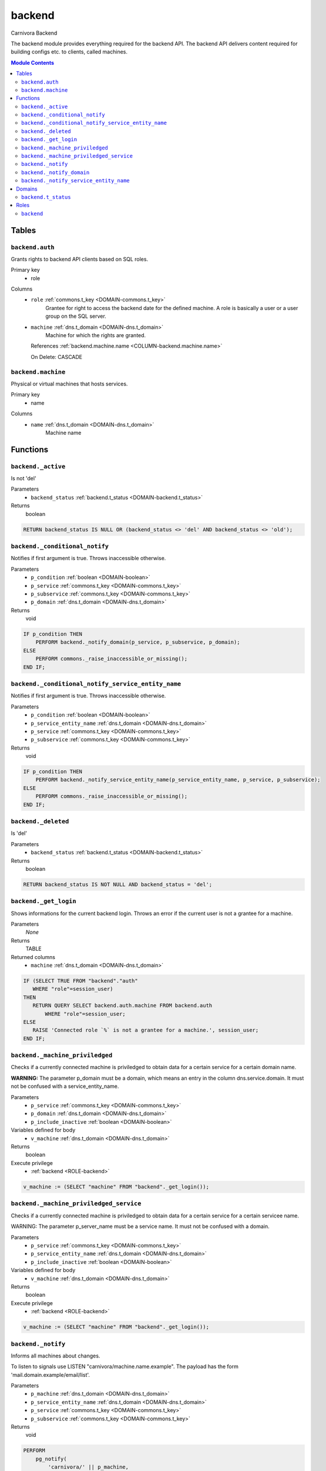 backend
======================================================================

Carnivora Backend

The backend module provides everything required for the backend API.
The backend API delivers content required for building configs etc.
to clients, called machines.

.. contents:: Module Contents
   :local:
   :depth: 2



Tables
------


.. _TABLE-backend.auth:

``backend.auth``
~~~~~~~~~~~~~~~~~~~~~~~~~~~~~~~~~~~~~~~~~~~~~~~~~~~~~~~~~~~~~~~~~~~~~~

Grants rights to backend API clients based on SQL roles.

Primary key
 - role


.. BEGIN FKs


.. END FKs


Columns
 - .. _COLUMN-backend.auth.role:
   
   ``role`` :ref:`commons.t_key <DOMAIN-commons.t_key>`
     Grantee for right to access the backend date for the defined machine.
     A role is basically a user or a user group on the SQL server.





 - .. _COLUMN-backend.auth.machine:
   
   ``machine`` :ref:`dns.t_domain <DOMAIN-dns.t_domain>`
     Machine for which the rights are granted.


   References :ref:`backend.machine.name <COLUMN-backend.machine.name>`

   On Delete: CASCADE




.. _TABLE-backend.machine:

``backend.machine``
~~~~~~~~~~~~~~~~~~~~~~~~~~~~~~~~~~~~~~~~~~~~~~~~~~~~~~~~~~~~~~~~~~~~~~

Physical or virtual machines that hosts services.

Primary key
 - name


.. BEGIN FKs


.. END FKs


Columns
 - .. _COLUMN-backend.machine.name:
   
   ``name`` :ref:`dns.t_domain <DOMAIN-dns.t_domain>`
     Machine name










Functions
---------



.. _FUNCTION-backend._active:

``backend._active``
~~~~~~~~~~~~~~~~~~~~~~~~~~~~~~~~~~~~~~~~~~~~~~~~~~~~~~~~~~~~~~~~~~~~~~

Is not 'del'

Parameters
 - ``backend_status`` :ref:`backend.t_status <DOMAIN-backend.t_status>`
   
    



Returns
 boolean



.. code-block:: plpgsql

   
   RETURN backend_status IS NULL OR (backend_status <> 'del' AND backend_status <> 'old');



.. _FUNCTION-backend._conditional_notify:

``backend._conditional_notify``
~~~~~~~~~~~~~~~~~~~~~~~~~~~~~~~~~~~~~~~~~~~~~~~~~~~~~~~~~~~~~~~~~~~~~~

Notifies if first argument is true. Throws inaccessible otherwise.

Parameters
 - ``p_condition`` :ref:`boolean <DOMAIN-boolean>`
   
    
 - ``p_service`` :ref:`commons.t_key <DOMAIN-commons.t_key>`
   
    
 - ``p_subservice`` :ref:`commons.t_key <DOMAIN-commons.t_key>`
   
    
 - ``p_domain`` :ref:`dns.t_domain <DOMAIN-dns.t_domain>`
   
    



Returns
 void



.. code-block:: plpgsql

   
   IF p_condition THEN
       PERFORM backend._notify_domain(p_service, p_subservice, p_domain);
   ELSE
       PERFORM commons._raise_inaccessible_or_missing();
   END IF;



.. _FUNCTION-backend._conditional_notify_service_entity_name:

``backend._conditional_notify_service_entity_name``
~~~~~~~~~~~~~~~~~~~~~~~~~~~~~~~~~~~~~~~~~~~~~~~~~~~~~~~~~~~~~~~~~~~~~~

Notifies if first argument is true. Throws inaccessible otherwise.

Parameters
 - ``p_condition`` :ref:`boolean <DOMAIN-boolean>`
   
    
 - ``p_service_entity_name`` :ref:`dns.t_domain <DOMAIN-dns.t_domain>`
   
    
 - ``p_service`` :ref:`commons.t_key <DOMAIN-commons.t_key>`
   
    
 - ``p_subservice`` :ref:`commons.t_key <DOMAIN-commons.t_key>`
   
    



Returns
 void



.. code-block:: plpgsql

   
   IF p_condition THEN
       PERFORM backend._notify_service_entity_name(p_service_entity_name, p_service, p_subservice);
   ELSE
       PERFORM commons._raise_inaccessible_or_missing();
   END IF;



.. _FUNCTION-backend._deleted:

``backend._deleted``
~~~~~~~~~~~~~~~~~~~~~~~~~~~~~~~~~~~~~~~~~~~~~~~~~~~~~~~~~~~~~~~~~~~~~~

Is 'del'

Parameters
 - ``backend_status`` :ref:`backend.t_status <DOMAIN-backend.t_status>`
   
    



Returns
 boolean



.. code-block:: plpgsql

   
   RETURN backend_status IS NOT NULL AND backend_status = 'del';



.. _FUNCTION-backend._get_login:

``backend._get_login``
~~~~~~~~~~~~~~~~~~~~~~~~~~~~~~~~~~~~~~~~~~~~~~~~~~~~~~~~~~~~~~~~~~~~~~

Shows informations for the current backend login.
Throws an error if the current user is not a grantee
for a machine.

Parameters
 *None*



Returns
 TABLE

Returned columns
 - ``machine`` :ref:`dns.t_domain <DOMAIN-dns.t_domain>`
    


.. code-block:: plpgsql

   
   IF (SELECT TRUE FROM "backend"."auth"
      WHERE "role"=session_user)
   THEN
      RETURN QUERY SELECT backend.auth.machine FROM backend.auth
          WHERE "role"=session_user;
   ELSE
      RAISE 'Connected role `%` is not a grantee for a machine.', session_user;
   END IF;



.. _FUNCTION-backend._machine_priviledged:

``backend._machine_priviledged``
~~~~~~~~~~~~~~~~~~~~~~~~~~~~~~~~~~~~~~~~~~~~~~~~~~~~~~~~~~~~~~~~~~~~~~

Checks if a currently connected machine is priviledged to obtain data for
a certain service for a certain domain name.

**WARNING:** The parameter p_domain must be a domain, which means an entry in
the column dns.service.domain. It must not be confused with a service_entity_name.

Parameters
 - ``p_service`` :ref:`commons.t_key <DOMAIN-commons.t_key>`
   
    
 - ``p_domain`` :ref:`dns.t_domain <DOMAIN-dns.t_domain>`
   
    
 - ``p_include_inactive`` :ref:`boolean <DOMAIN-boolean>`
   
    


Variables defined for body
 - ``v_machine`` :ref:`dns.t_domain <DOMAIN-dns.t_domain>`
   
   

Returns
 boolean


Execute privilege
 - :ref:`backend <ROLE-backend>`

.. code-block:: plpgsql

   v_machine := (SELECT "machine" FROM "backend"._get_login());



.. _FUNCTION-backend._machine_priviledged_service:

``backend._machine_priviledged_service``
~~~~~~~~~~~~~~~~~~~~~~~~~~~~~~~~~~~~~~~~~~~~~~~~~~~~~~~~~~~~~~~~~~~~~~

Checks if a currently connected machine is priviledged to obtain data for
a certain service for a certain servicee name.

WARNING: The parameter p_server_name must be a service name. It must not be
confused with a domain.

Parameters
 - ``p_service`` :ref:`commons.t_key <DOMAIN-commons.t_key>`
   
    
 - ``p_service_entity_name`` :ref:`dns.t_domain <DOMAIN-dns.t_domain>`
   
    
 - ``p_include_inactive`` :ref:`boolean <DOMAIN-boolean>`
   
    


Variables defined for body
 - ``v_machine`` :ref:`dns.t_domain <DOMAIN-dns.t_domain>`
   
   

Returns
 boolean


Execute privilege
 - :ref:`backend <ROLE-backend>`

.. code-block:: plpgsql

   v_machine := (SELECT "machine" FROM "backend"._get_login());



.. _FUNCTION-backend._notify:

``backend._notify``
~~~~~~~~~~~~~~~~~~~~~~~~~~~~~~~~~~~~~~~~~~~~~~~~~~~~~~~~~~~~~~~~~~~~~~

Informs all machines about changes.

To listen to signals use LISTEN "carnivora/machine.name.example".
The payload has the form 'mail.domain.example/email/list'.

Parameters
 - ``p_machine`` :ref:`dns.t_domain <DOMAIN-dns.t_domain>`
   
    
 - ``p_service_entity_name`` :ref:`dns.t_domain <DOMAIN-dns.t_domain>`
   
    
 - ``p_service`` :ref:`commons.t_key <DOMAIN-commons.t_key>`
   
    
 - ``p_subservice`` :ref:`commons.t_key <DOMAIN-commons.t_key>`
   
    



Returns
 void



.. code-block:: plpgsql

   
   PERFORM
       pg_notify(
           'carnivora/' || p_machine,
            p_service_entity_name || '/' || p_service || '/' || p_subservice
           );



.. _FUNCTION-backend._notify_domain:

``backend._notify_domain``
~~~~~~~~~~~~~~~~~~~~~~~~~~~~~~~~~~~~~~~~~~~~~~~~~~~~~~~~~~~~~~~~~~~~~~

Informs all machines about changes.

WARNING: The parameter p_domain must be a domain, which means an entry in
the column dns.service.domain. It must not be confused with a service_entity_name.

Parameters
 - ``p_service`` :ref:`commons.t_key <DOMAIN-commons.t_key>`
   
    
 - ``p_subservice`` :ref:`commons.t_key <DOMAIN-commons.t_key>`
   
    
 - ``p_domain`` :ref:`dns.t_domain <DOMAIN-dns.t_domain>`
   
    



Returns
 void



.. code-block:: plpgsql

   
   PERFORM
       backend._notify(machine_name, s.service_entity_name, p_service, p_subservice)
   
   FROM system.service_entity_machine AS t
       JOIN dns.service AS s
       ON
           s.service = p_service AND
           s.domain = p_domain
   
       WHERE
           t.service = p_service AND
           t.service_entity_name = s.service_entity_name
   ;



.. _FUNCTION-backend._notify_service_entity_name:

``backend._notify_service_entity_name``
~~~~~~~~~~~~~~~~~~~~~~~~~~~~~~~~~~~~~~~~~~~~~~~~~~~~~~~~~~~~~~~~~~~~~~

Informs all machines about changes.

WARNING: The parameter p_service_entity_name must be a servcie name. It must not be
confused with a domain.

Parameters
 - ``p_service_entity_name`` :ref:`dns.t_domain <DOMAIN-dns.t_domain>`
   
    
 - ``p_service`` :ref:`commons.t_key <DOMAIN-commons.t_key>`
   
    
 - ``p_subservice`` :ref:`commons.t_key <DOMAIN-commons.t_key>`
   
    



Returns
 void



.. code-block:: plpgsql

   
   PERFORM
       backend._notify(machine_name, p_service_entity_name, p_service, p_subservice)
   
   FROM system.service_entity_machine AS t
       WHERE
           t.service = p_service AND
           t.service_entity_name = p_service_entity_name
   ;





Domains
-------



.. _DOMAIN-backend.t_status:

``backend.t_status``
~~~~~~~~~~~~~~~~~~~~~~~~~~~~~~~~~~~~~~~~~~~~~~~~~~~~~~~~~~~~~~~~~~~~~~

Backend status





Roles
-----


.. _ROLE-backend:

``backend``
~~~~~~~~~~~~~~~~~~~~~~~~~~~~~~~~~~~~~~~~~~~~~~~~~~~~~~~~~~~~~~~~~~~~~~

vms

Login
 *Disabled*




